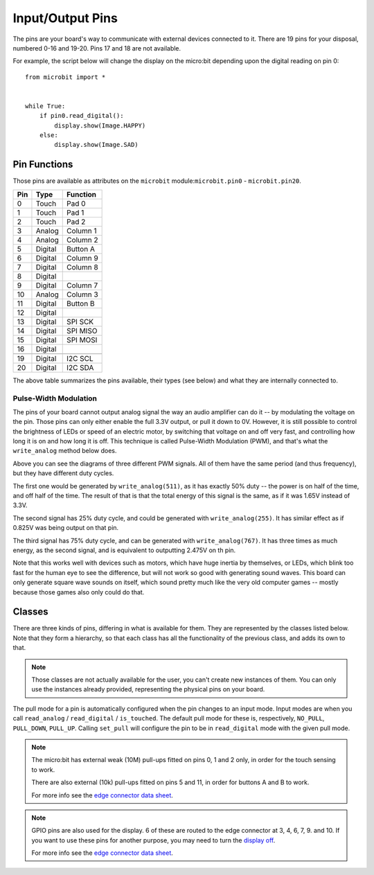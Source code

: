 Input/Output Pins
*****************

.. py:module:: microbit

The pins are your board's way to communicate with external devices connected to
it. There are 19 pins for your disposal, numbered 0-16 and 19-20. Pins 17 and
18 are not available.

For example, the script below will change the display on the micro:bit
depending upon the digital reading on pin 0::

    from microbit import *


    while True:
        if pin0.read_digital():
            display.show(Image.HAPPY)
        else:
            display.show(Image.SAD)


Pin Functions
=============

.. image:: pinout.png

Those pins are available as attributes on the ``microbit``
module:``microbit.pin0`` - ``microbit.pin20``.

+-----+---------+----------+
| Pin | Type    | Function |
+=====+=========+==========+
|  0  | Touch   | Pad 0    |
+-----+---------+----------+
|  1  | Touch   | Pad 1    |
+-----+---------+----------+
|  2  | Touch   | Pad 2    |
+-----+---------+----------+
|  3  | Analog  | Column 1 |
+-----+---------+----------+
|  4  | Analog  | Column 2 |
+-----+---------+----------+
|  5  | Digital | Button A |
+-----+---------+----------+
|  6  | Digital | Column 9 |
+-----+---------+----------+
|  7  | Digital | Column 8 |
+-----+---------+----------+
|  8  | Digital |          |
+-----+---------+----------+
|  9  | Digital | Column 7 |
+-----+---------+----------+
|  10 | Analog  | Column 3 |
+-----+---------+----------+
|  11 | Digital | Button B |
+-----+---------+----------+
|  12 | Digital |          |
+-----+---------+----------+
|  13 | Digital | SPI SCK  |
+-----+---------+----------+
|  14 | Digital | SPI MISO |
+-----+---------+----------+
|  15 | Digital | SPI MOSI |
+-----+---------+----------+
|  16 | Digital |          |
+-----+---------+----------+
+-----+---------+----------+
|  19 | Digital | I2C SCL  |
+-----+---------+----------+
|  20 | Digital | I2C SDA  |
+-----+---------+----------+

The above table summarizes the pins available, their types (see below) and what
they are internally connected to.


Pulse-Width Modulation
----------------------

The pins of your board cannot output analog signal the way an audio amplifier
can do it -- by modulating the voltage on the pin. Those pins can only either
enable the full 3.3V output, or pull it down to 0V. However, it is still
possible to control the brightness of LEDs or speed of an electric motor, by
switching that voltage on and off very fast, and controlling how long it is on
and how long it is off. This technique is called Pulse-Width Modulation (PWM),
and that's what the ``write_analog`` method below does.

.. image:: pwm.png

Above you can see the diagrams of three different PWM signals. All of them have
the same period (and thus frequency), but they have different duty cycles.

The first one would be generated by ``write_analog(511)``, as it has exactly
50% duty -- the power is on half of the time, and off half of the time. The
result of that is that the total energy of this signal is the same, as if it
was 1.65V instead of 3.3V.

The second signal has 25% duty cycle, and could be generated with
``write_analog(255)``. It has similar effect as if 0.825V was being output on
that pin.

The third signal has 75% duty cycle, and can be generated with
``write_analog(767)``. It has three times as much energy, as the second signal,
and is equivalent to outputting 2.475V on th pin.

Note that this works well with devices such as motors, which have huge inertia
by themselves, or LEDs, which blink too fast for the human eye to see the
difference, but will not work so good with generating sound waves. This board
can only generate square wave sounds on itself, which sound pretty much like
the very old computer games -- mostly because those games also only could do
that.


Classes
=======

There are three kinds of pins, differing in what is available for them. They
are represented by the classes listed below. Note that they form a hierarchy,
so that each class has all the functionality of the previous class, and adds
its own to that.

.. note::
    Those classes are not actually available for the user, you can't create
    new instances of them. You can only use the instances already provided,
    representing the physical pins on your board.

.. py:class:: MicroBitDigitalPin

    .. py:method:: read_digital()

        Return 1 if the pin is high, and 0 if it's low.

    .. py:method:: write_digital(value)

        Set the pin to high if ``value`` is 1, or to low, if it is 0.

    .. py:method:: set_pull(value)

        Set the pull state to one of three possible values: ``pin.PULL_UP``,
        ``pin.PULL_DOWN`` or ``pin.NO_PULL`` (where ``pin`` is an instance of
        a pin). See below for discussion of default pull states.

    .. py:method:: get_pull()

        Returns the pull configuration on a pin, which can be one of three
        possible values: ``NO_PULL``, ``PULL_DOWN``, or ``PULL_UP``. These
        are set using the ``set_pull()`` method or automatically configured
        when a pin mode requires it.

    .. py:method:: get_mode()

        Returns the pin mode. When a pin is used for a specific function, like
        writing a digital value, or reading an analog value, the pin mode
        changes. Pins can have one of the following modes: ``MODE_UNUSED``,
        ``MODE_WRITE_ANALOG``, ``MODE_READ_DIGITAL``, ``MODE_WRITE_DIGITAL``,
        ``MODE_DISPLAY``, ``MODE_BUTTON``, ``MODE_MUSIC``, ``MODE_AUDIO_PLAY``,
        ``MODE_TOUCH``, ``MODE_I2C``, ``MODE_SPI``.

    .. py:method:: write_analog(value)

        Output a PWM signal on the pin, with the duty cycle proportional to
        the provided ``value``. The ``value`` may be either an integer or a
        floating point number between 0 (0% duty cycle) and 1023 (100% duty).

    .. py:method:: set_analog_period(period)

        Set the period of the PWM signal being output to ``period`` in
        milliseconds. The minimum valid value is 1ms.

    .. py:method:: set_analog_period_microseconds(period)

        Set the period of the PWM signal being output to ``period`` in
        microseconds. The minimum valid value is 256µs.

    .. py:method:: get_analog_period_microseconds()

        Returns the configured period of the PWM signal in microseconds.


.. py:class:: MicroBitAnalogDigitalPin

    .. py:method:: read_analog()

        Read the voltage applied to the pin, and return it as an integer
        between 0 (meaning 0V) and 1023 (meaning 3.3V).


.. py:class:: MicroBitTouchPin

    .. py:method:: is_touched()

        Return ``True`` if the pin is being touched with a finger, otherwise
        return ``False``.

        This test is done by measuring how much resistance there is between the
        pin and ground.  A low resistance gives a reading of ``True``.  To get
        a reliable reading using a finger you may need to touch the ground pin
        with another part of your body, for example your other hand.

The pull mode for a pin is automatically configured when the pin changes to an
input mode. Input modes are when you call ``read_analog`` / ``read_digital`` /
``is_touched``. The default pull mode for these is, respectively, ``NO_PULL``,
``PULL_DOWN``, ``PULL_UP``. Calling ``set_pull`` will configure the pin to be
in ``read_digital`` mode with the given pull mode.


.. note::
    The micro:bit has external weak (10M) pull-ups fitted on pins
    0, 1 and 2 only, in order for the touch sensing to work.

    There are also external (10k) pull-ups fitted on pins 5 and 11, in order
    for buttons A and B to work.

    For more info see the `edge connector data sheet
    <http://tech.microbit.org/hardware/edgeconnector_ds>`_.

.. note::
    GPIO pins are also used for the display. 6 of these are routed to the
    edge connector at 3, 4, 6, 7, 9. and 10. If you want to use these pins
    for another purpose, you may need to turn the `display off
    <https://microbit-micropython.readthedocs.io/en/latest/display.html#microbit.display.off>`_.

    For more info see the `edge connector data sheet
    <http://tech.microbit.org/hardware/edgeconnector_ds>`_.
